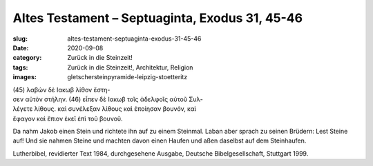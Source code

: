 Altes Testament – Septuaginta, Exodus 31, 45-46
===============================================

:slug: altes-testament-septuaginta-exodus-31-45-46
:date: 2020-09-08
:category: Zurück in die Steinzeit!
:tags: Zurück in die Steinzeit!, Architektur, Religion
:images: gletschersteinpyramide-leipzig-stoetteritz

.. class:: original greek

    | (45) λαβὼν δὲ Ιακωβ λίθον ἔστη-
    | σεν αὐτὸν στήλην. (46) εἶπεν δὲ Ιακωβ τοῖς ἀδελφοῖς αὐτοῦ Συλ-
    | λέγετε λίθους. καὶ συνέλεξαν λίθους καὶ ἐποίησαν βουνόν, καὶ
    | ἔφαγον καὶ ἔπιον ἐκεῖ ἐπὶ τοῦ βουνοῦ.

.. class:: translation

    Da nahm Jakob einen Stein und richtete ihn auf zu einem Steinmal. Laban aber sprach zu seinen Brüdern: Lest Steine auf! Und sie nahmen Steine und machten davon einen Haufen und aßen daselbst auf dem Steinhaufen.

.. class:: translation-source

    Lutherbibel, revidierter Text 1984, durchgesehene Ausgabe, Deutsche Bibelgesellschaft, Stuttgart 1999.
